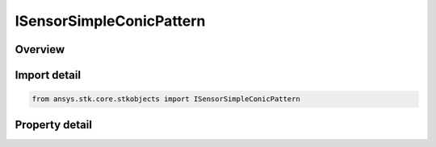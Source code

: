 ISensorSimpleConicPattern
=========================

.. py:class:: ansys.stk.core.stkobjects.ISensorSimpleConicPattern

   object
   
   IAgSnSimpleConicPattern Interface for a sensor pattern defined by a simple cone angle.

.. py:currentmodule:: ISensorSimpleConicPattern

Overview
--------

.. tab-set::

    .. tab-item:: Properties
        
        .. list-table::
            :header-rows: 0
            :widths: auto

            * - :py:attr:`~ansys.stk.core.stkobjects.ISensorSimpleConicPattern.cone_angle`
              - Simple cone angle defining the sensor pattern. Uses Angle Dimension.
            * - :py:attr:`~ansys.stk.core.stkobjects.ISensorSimpleConicPattern.angular_resolution`
              - Allows a user to set the angular separation between the pattern data points. This is an advanced user field, available only through STK's object model interface. The default value for the number of pattern samples is...


Import detail
-------------

.. code-block:: python

    from ansys.stk.core.stkobjects import ISensorSimpleConicPattern


Property detail
---------------

.. py:property:: cone_angle
    :canonical: ansys.stk.core.stkobjects.ISensorSimpleConicPattern.cone_angle
    :type: typing.Any

    Simple cone angle defining the sensor pattern. Uses Angle Dimension.

.. py:property:: angular_resolution
    :canonical: ansys.stk.core.stkobjects.ISensorSimpleConicPattern.angular_resolution
    :type: typing.Any

    Allows a user to set the angular separation between the pattern data points. This is an advanced user field, available only through STK's object model interface. The default value for the number of pattern samples is...


